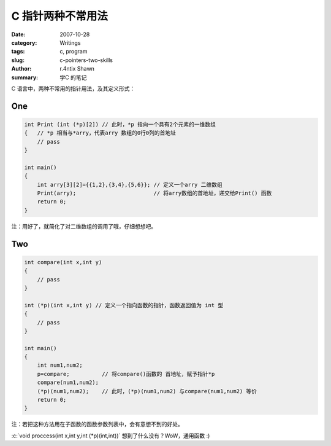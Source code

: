C 指针两种不常用法
============================

:date: 2007-10-28
:category: Writings
:tags: c, program
:slug: c-pointers-two-skills
:author: r.4ntix Shawn
:summary: 学C 的笔记

.. role:: c(code)
   :language: c
..


C 语言中，两种不常用的指针用法，及其定义形式：

One
------

.. code-block:: c

    int Print (int (*p)[2]) // 此时，*p 指向一个具有2个元素的一维数组
    {   // *p 相当与*arry，代表arry 数组的0行0列的首地址
        // pass
    }

    int main()
    {
        int arry[3][2]={{1,2},{3,4},{5,6}}; // 定义一个arry 二维数组
        Print(arry);                        // 将arry数组的首地址，递交给Print() 函数
        return 0;
    }
..

注：用好了，就简化了对二维数组的调用了哦，仔细想想吧。

Two
------

.. code-block:: c

    int compare(int x,int y)
    {
        // pass
    }

    int (*p)(int x,int y) // 定义一个指向函数的指针，函数返回值为 int 型
    {
        // pass
    }

    int main()
    {
        int num1,num2;
        p=compare;          // 将compare()函数的 首地址，赋予指针*p
        compare(num1,num2);
        (*p)(num1,num2);    // 此时，(*p)(num1,num2) 与compare(num1,num2) 等价
        return 0;
    }
..

注：若把这种方法用在子函数的函数参数列表中，会有意想不到的好处。

:c:`void proccess(int x,int y,int (*p)(int,int))` 想到了什么没有？WoW，通用函数 :)
